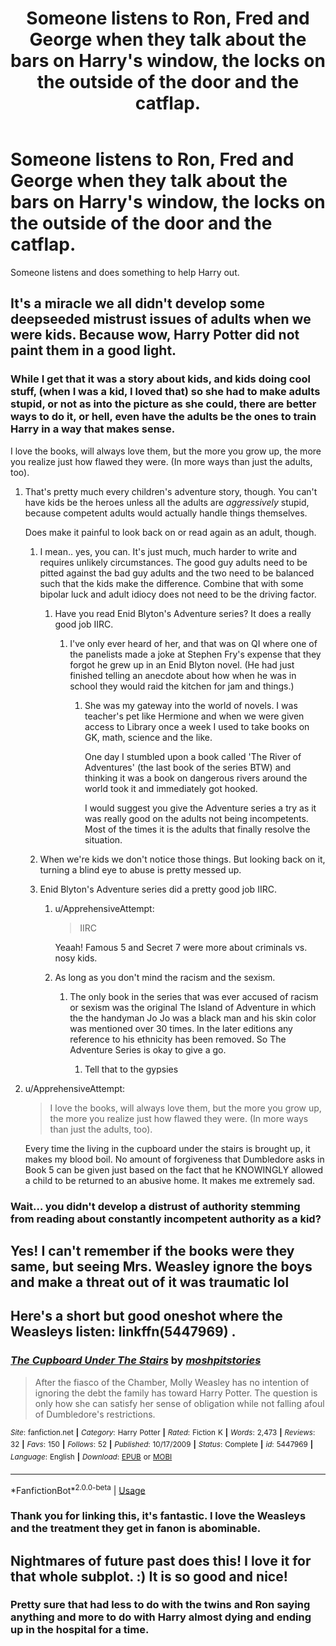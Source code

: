#+TITLE: Someone listens to Ron, Fred and George when they talk about the bars on Harry's window, the locks on the outside of the door and the catflap.

* Someone listens to Ron, Fred and George when they talk about the bars on Harry's window, the locks on the outside of the door and the catflap.
:PROPERTIES:
:Author: SnarkyAndProud
:Score: 157
:DateUnix: 1584484718.0
:DateShort: 2020-Mar-18
:FlairText: Prompt
:END:
Someone listens and does something to help Harry out.


** It's a miracle we all didn't develop some deepseeded mistrust issues of adults when we were kids. Because wow, Harry Potter did not paint them in a good light.
:PROPERTIES:
:Author: Katelyn_R_Us
:Score: 109
:DateUnix: 1584493254.0
:DateShort: 2020-Mar-18
:END:

*** While I get that it was a story about kids, and kids doing cool stuff, (when I was a kid, I loved that) so she had to make adults stupid, or not as into the picture as she could, there are better ways to do it, or hell, even have the adults be the ones to train Harry in a way that makes sense.

I love the books, will always love them, but the more you grow up, the more you realize just how flawed they were. (In more ways than just the adults, too).
:PROPERTIES:
:Author: SnarkyAndProud
:Score: 77
:DateUnix: 1584493407.0
:DateShort: 2020-Mar-18
:END:

**** That's pretty much every children's adventure story, though. You can't have kids be the heroes unless all the adults are /aggressively/ stupid, because competent adults would actually handle things themselves.

Does make it painful to look back on or read again as an adult, though.
:PROPERTIES:
:Author: KalmiaKamui
:Score: 52
:DateUnix: 1584494718.0
:DateShort: 2020-Mar-18
:END:

***** I mean.. yes, you can. It's just much, much harder to write and requires unlikely circumstances. The good guy adults need to be pitted against the bad guy adults and the two need to be balanced such that the kids make the difference. Combine that with some bipolar luck and adult idiocy does not need to be the driving factor.
:PROPERTIES:
:Author: TheVoteMote
:Score: 37
:DateUnix: 1584497803.0
:DateShort: 2020-Mar-18
:END:

****** Have you read Enid Blyton's Adventure series? It does a really good job IIRC.
:PROPERTIES:
:Author: HHrPie
:Score: 6
:DateUnix: 1584498359.0
:DateShort: 2020-Mar-18
:END:

******* I've only ever heard of her, and that was on QI where one of the panelists made a joke at Stephen Fry's expense that they forgot he grew up in an Enid Blyton novel. (He had just finished telling an anecdote about how when he was in school they would raid the kitchen for jam and things.)
:PROPERTIES:
:Author: ParanoidDrone
:Score: 2
:DateUnix: 1584539821.0
:DateShort: 2020-Mar-18
:END:

******** She was my gateway into the world of novels. I was teacher's pet like Hermione and when we were given access to Library once a week I used to take books on GK, math, science and the like.

One day I stumbled upon a book called 'The River of Adventures' (the last book of the series BTW) and thinking it was a book on dangerous rivers around the world took it and immediately got hooked.

I would suggest you give the Adventure series a try as it was really good on the adults not being incompetents. Most of the times it is the adults that finally resolve the situation.
:PROPERTIES:
:Author: HHrPie
:Score: 1
:DateUnix: 1584540506.0
:DateShort: 2020-Mar-18
:END:


***** When we're kids we don't notice those things. But looking back on it, turning a blind eye to abuse is pretty messed up.
:PROPERTIES:
:Author: Katelyn_R_Us
:Score: 13
:DateUnix: 1584496147.0
:DateShort: 2020-Mar-18
:END:


***** Enid Blyton's Adventure series did a pretty good job IIRC.
:PROPERTIES:
:Author: HHrPie
:Score: 7
:DateUnix: 1584498249.0
:DateShort: 2020-Mar-18
:END:

****** u/ApprehensiveAttempt:
#+begin_quote
  IIRC
#+end_quote

Yeaah! Famous 5 and Secret 7 were more about criminals vs. nosy kids.
:PROPERTIES:
:Author: ApprehensiveAttempt
:Score: 3
:DateUnix: 1584518609.0
:DateShort: 2020-Mar-18
:END:


****** As long as you don't mind the racism and the sexism.
:PROPERTIES:
:Author: Lumpyproletarian
:Score: 1
:DateUnix: 1584547954.0
:DateShort: 2020-Mar-18
:END:

******* The only book in the series that was ever accused of racism or sexism was the original The Island of Adventure in which the the handyman Jo Jo was a black man and his skin color was mentioned over 30 times. In the later editions any reference to his ethnicity has been removed. So The Adventure Series is okay to give a go.
:PROPERTIES:
:Author: HHrPie
:Score: 1
:DateUnix: 1584550081.0
:DateShort: 2020-Mar-18
:END:

******** Tell that to the gypsies
:PROPERTIES:
:Author: Lumpyproletarian
:Score: 1
:DateUnix: 1584551722.0
:DateShort: 2020-Mar-18
:END:


**** u/ApprehensiveAttempt:
#+begin_quote
  I love the books, will always love them, but the more you grow up, the more you realize just how flawed they were. (In more ways than just the adults, too).
#+end_quote

Every time the living in the cupboard under the stairs is brought up, it makes my blood boil. No amount of forgiveness that Dumbledore asks in Book 5 can be given just based on the fact that he KNOWINGLY allowed a child to be returned to an abusive home. It makes me extremely sad.
:PROPERTIES:
:Author: ApprehensiveAttempt
:Score: 11
:DateUnix: 1584518555.0
:DateShort: 2020-Mar-18
:END:


*** Wait... you didn't develop a distrust of authority stemming from reading about constantly incompetent authority as a kid?
:PROPERTIES:
:Author: DracoVictorious
:Score: 3
:DateUnix: 1584526434.0
:DateShort: 2020-Mar-18
:END:


** Yes! I can't remember if the books were they same, but seeing Mrs. Weasley ignore the boys and make a threat out of it was traumatic lol
:PROPERTIES:
:Author: Triumvirate1701
:Score: 59
:DateUnix: 1584488991.0
:DateShort: 2020-Mar-18
:END:


** Here's a short but good oneshot where the Weasleys listen: linkffn(5447969) .
:PROPERTIES:
:Author: Evan_Th
:Score: 23
:DateUnix: 1584495026.0
:DateShort: 2020-Mar-18
:END:

*** [[https://www.fanfiction.net/s/5447969/1/][*/The Cupboard Under The Stairs/*]] by [[https://www.fanfiction.net/u/1186469/moshpitstories][/moshpitstories/]]

#+begin_quote
  After the fiasco of the Chamber, Molly Weasley has no intention of ignoring the debt the family has toward Harry Potter. The question is only how she can satisfy her sense of obligation while not falling afoul of Dumbledore's restrictions.
#+end_quote

^{/Site/:} ^{fanfiction.net} ^{*|*} ^{/Category/:} ^{Harry} ^{Potter} ^{*|*} ^{/Rated/:} ^{Fiction} ^{K} ^{*|*} ^{/Words/:} ^{2,473} ^{*|*} ^{/Reviews/:} ^{32} ^{*|*} ^{/Favs/:} ^{150} ^{*|*} ^{/Follows/:} ^{52} ^{*|*} ^{/Published/:} ^{10/17/2009} ^{*|*} ^{/Status/:} ^{Complete} ^{*|*} ^{/id/:} ^{5447969} ^{*|*} ^{/Language/:} ^{English} ^{*|*} ^{/Download/:} ^{[[http://www.ff2ebook.com/old/ffn-bot/index.php?id=5447969&source=ff&filetype=epub][EPUB]]} ^{or} ^{[[http://www.ff2ebook.com/old/ffn-bot/index.php?id=5447969&source=ff&filetype=mobi][MOBI]]}

--------------

*FanfictionBot*^{2.0.0-beta} | [[https://github.com/tusing/reddit-ffn-bot/wiki/Usage][Usage]]
:PROPERTIES:
:Author: FanfictionBot
:Score: 20
:DateUnix: 1584495041.0
:DateShort: 2020-Mar-18
:END:


*** Thank you for linking this, it's fantastic. I love the Weasleys and the treatment they get in fanon is abominable.
:PROPERTIES:
:Author: 4sleeveraincoat
:Score: 7
:DateUnix: 1584552988.0
:DateShort: 2020-Mar-18
:END:


** Nightmares of future past does this! I love it for that whole subplot. :) It is so good and nice!
:PROPERTIES:
:Score: 12
:DateUnix: 1584494886.0
:DateShort: 2020-Mar-18
:END:

*** Pretty sure that had less to do with the twins and Ron saying anything and more to do with Harry almost dying and ending up in the hospital for a time.
:PROPERTIES:
:Author: Alstreim
:Score: 1
:DateUnix: 1584552453.0
:DateShort: 2020-Mar-18
:END:
